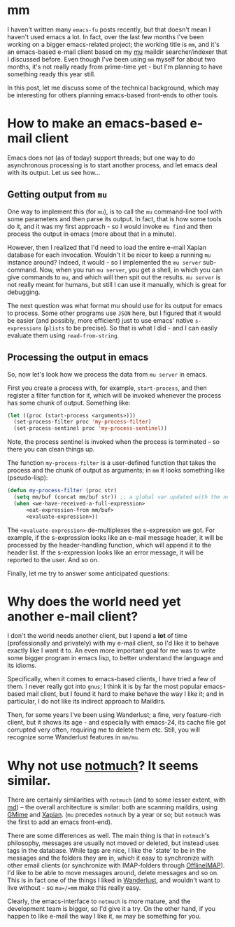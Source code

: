 * mm

I haven't written many =emacs-fu= posts recently, but that doesn't mean I
haven't used emacs a lot. In fact, over the last few months I've been working on
a bigger emacs-related project; the working title is =mm=, and it's an
emacs-based e-mail client based on my [[http://www.djcbsoftware.nl/code/mu][mu]] maildir searcher/indexer that I
discussed before. Even though I've been using =mm= myself for about two months,
it's not really ready from prime-time yet - but I'm planning to have something
ready this year still. 

In this post, let me discuss some of the technical background, which may be
interesting for others planning emacs-based front-ends to other tools.

* How to make an emacs-based e-mail client

  Emacs does not (as of today) support threads; but one way to do asynchronous
  processing is to start another process, and let emacs deal with its
  output. Let us see how...
  
** Getting output from =mu=
  
   One way to implement this (for =mu=), is to call the =mu= command-line tool
   with some parameters and then parse its output. In fact, that is how some
   tools do it, and it was my first approach - so I would invoke =mu find= and
   then process the output in emacs (more about that in a minute).

   However, then I realized that I'd need to load the entire e-mail Xapian
   database for each invocation. Wouldn't it be nicer to keep a running =mu=
   instance around?  Indeed, it would - so I implemented the =mu server=
   sub-command. Now, when you run =mu server=, you get a shell, in which you can
   give commands to =mu=, and which will then spit out the results. =mu server=
   is not really meant for humans, but still I can use it manually, which is
   great for debugging.

   The next question was what format mu should use for its output for emacs to
   process. Some other programs use =JSON= here, but I figured that it would be
   easier (and possibly, more efficient) just to use emacs' native
   =s-expressions= (=plists= to be precise). So that is what I did - and I can
   easily evaluate them using =read-from-string=.
  
** Processing the output in emacs
   
   So, now let's look how we process the data from =mu server= in emacs.

   First you create a process with, for example, =start-process=, and then
   register a filter function for it, which will be invoked whenever the process
   has some chunk of output. Something like:

#+BEGIN_SRC emacs-lisp
  (let ((proc (start-process <arguments>)))
    (set-process-filter proc 'my-process-filter)
    (set-process-sentinel proc 'my-process-sentinel))    
#+END_SRC
  
   Note, the process sentinel is invoked when the process is terminated -- so there
   you can clean things up.
   
   The function =my-process-filter= is a user-defined function that takes the
   process and the chunk of output as arguments; in =mm= it looks something like
   (pseudo-lisp):
#+begin_SRC emacs-lisp
(defun my-process-filter (proc str)
  (setq mm/buf (concat mm/buf str)) ;; a global var updated with the new chunk
  (when <we-have-received-a-full-expression>
      <eat-expression-from mm/buf> 
      <evaluate-expression>))
#+end_src

   The =<evaluate-expression>= de-multiplexes the s-expression we got. For example,
   if the s-expression looks like an e-mail message header, it will be processed by
   the header-handling function, which will append it to the header list. If the
   s-expression looks like an error message, it will be reported to the user. And
   so on.

   Finally, let me try to answer some anticipated questions:
   
* Why does the world need yet another e-mail client?
  
  I don't the world needs another client, but I spend a *lot* of time
  (professionally and privately) with my e-mail client, so I'd like it to behave
  exactly like I want it to. An even more important goal for me was to write
  some bigger program in emacs lisp, to better understand the language and its
  idioms.

  Specifically, when it comes to emacs-based clients, I have tried a few of
  them. I never really got into =gnus=; I think it is by far the most popular
  emacs-based mail client, but I found it hard to make behave the way I like it;
  and in particular, I do not like its indirect approach to Maildirs.

  Then, for some years I've been using Wanderlust; a fine, very feature-rich
  client, but it shows its age - and especially with emacs-24, its cache file
  got corrupted very often, requiring me to delete them etc. Still, you will
  recognize some Wanderlust features in =mm/mu=.

* Why not use [[http://notmuchmail.org/][notmuch]]? It seems similar.

  There are certainly similarities with =notmuch= (and to some lesser extent,
  with [[https://github.com/nicferrier/md][md]]) -- the overall architecture is similar: both are scanning maildirs,
  using [[http://spruce.sourceforge.net/gmime/][GMime]] and [[http://xapian.org/][Xapian]]. (=mu= precedes =notmuch= by a year or so; but
  =notmuch= was the first to add an emacs front-end).
  
  There are some differences as well. The main thing is that in =notmuch='s
  philosophy, messages are usually not moved or deleted, but instead uses tags
  in the database. While tags are nice, I like the 'state' to be in the messages
  and the folders they are in, which it easy to synchronize with other email
  clients (or synchronize with IMAP-folders through [[http://offlineimap.org/][OfflineIMAP]]). I'd like to be
  able to move messages around, delete messages and so on. This is in fact one
  of the things I liked in [[http://www.gohome.org/wl/][Wanderlust]], and wouldn't want to live without - so
  =mu=/=mm= make this really easy.
  
  Clearly, the emacs-interface to =notmuch= is more mature, and the development
  team is bigger, so I'd give it a try. On the other hand, if you happen to like
  e-mail the way I like it, =mm= may be something for you.






